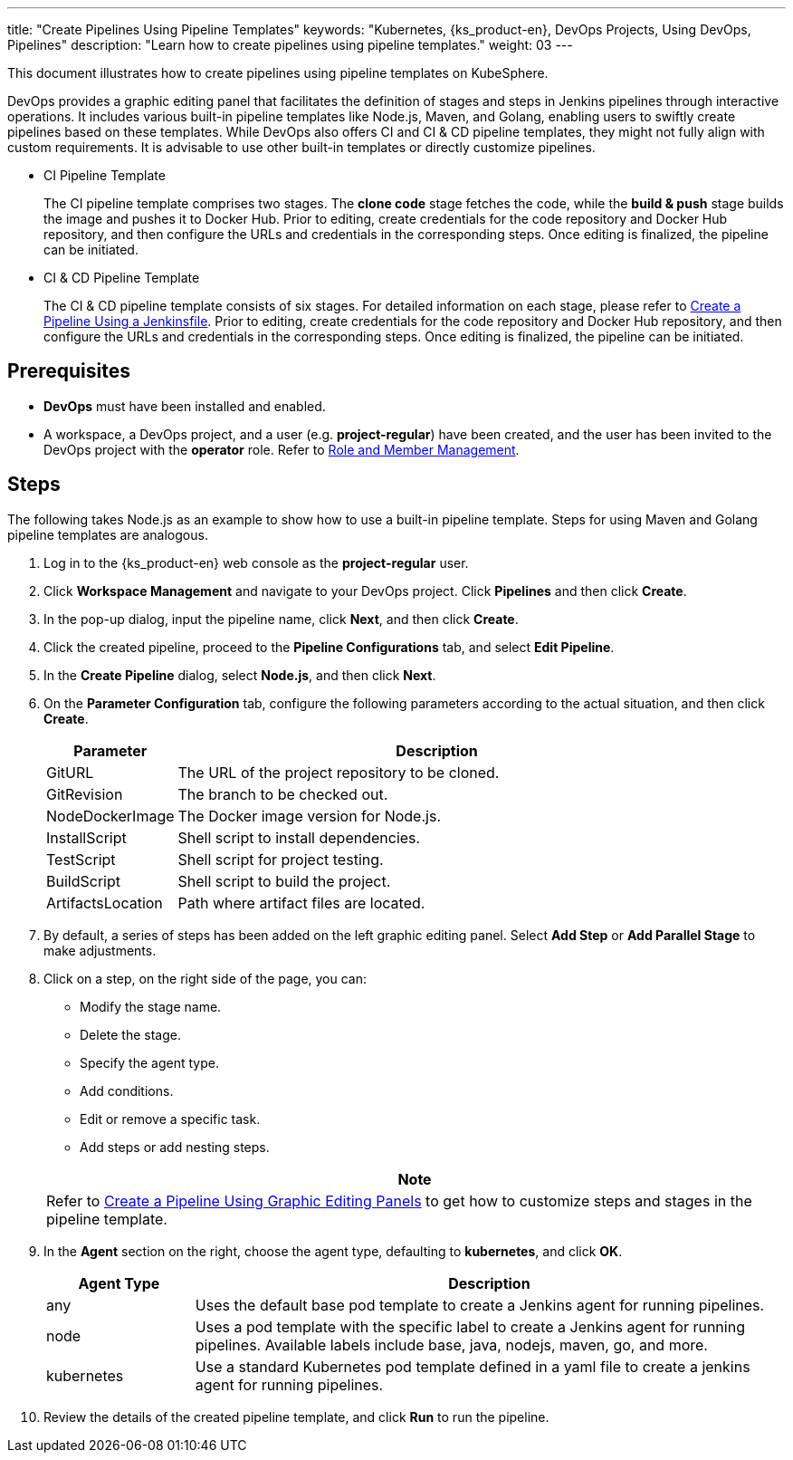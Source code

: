 ---
title: "Create Pipelines Using Pipeline Templates"
keywords: "Kubernetes, {ks_product-en}, DevOps Projects, Using DevOps, Pipelines"
description: "Learn how to create pipelines using pipeline templates."
weight: 03
---

This document illustrates how to create pipelines using pipeline templates on KubeSphere.

DevOps provides a graphic editing panel that facilitates the definition of stages and steps in Jenkins pipelines through interactive operations. It includes various built-in pipeline templates like Node.js, Maven, and Golang, enabling users to swiftly create pipelines based on these templates. While DevOps also offers CI and CI & CD pipeline templates, they might not fully align with custom requirements. It is advisable to use other built-in templates or directly customize pipelines.

* CI Pipeline Template
+
--
The CI pipeline template comprises two stages. The **clone code** stage fetches the code, while the **build & push** stage builds the image and pushes it to Docker Hub. Prior to editing, create credentials for the code repository and Docker Hub repository, and then configure the URLs and credentials in the corresponding steps. Once editing is finalized, the pipeline can be initiated.
--

* CI & CD Pipeline Template
+
--
The CI & CD pipeline template consists of six stages. For detailed information on each stage, please refer to link:../02-create-a-pipeline-using-jenkinsfile/[Create a Pipeline Using a Jenkinsfile]. Prior to editing, create credentials for the code repository and Docker Hub repository, and then configure the URLs and credentials in the corresponding steps. Once editing is finalized, the pipeline can be initiated.
--

== Prerequisites

* **DevOps** must have been installed and enabled.

* A workspace, a DevOps project, and a user (e.g. **project-regular**) have been created, and the user has been invited to the DevOps project with the **operator** role. Refer to link:../../05-devops-settings/02-role-and-member-management[Role and Member Management].

== Steps

The following takes Node.js as an example to show how to use a built-in pipeline template. Steps for using Maven and Golang pipeline templates are analogous.

. Log in to the {ks_product-en} web console as the **project-regular** user.

. Click **Workspace Management** and navigate to your DevOps project. Click **Pipelines** and then click **Create**.

. In the pop-up dialog, input the pipeline name, click **Next**, and then click **Create**.

. Click the created pipeline, proceed to the **Pipeline Configurations** tab, and select **Edit Pipeline**.

. In the **Create Pipeline** dialog, select **Node.js**, and then click **Next**.

. On the **Parameter Configuration** tab, configure the following parameters according to the actual situation, and then click **Create**.
+
--
[%header,cols="1a,4a"]
|===
|Parameter |Description

|GitURL
|The URL of the project repository to be cloned.

|GitRevision
|The branch to be checked out.

|NodeDockerImage
|The Docker image version for Node.js.

|InstallScript
|Shell script to install dependencies.

|TestScript
|Shell script for project testing.

|BuildScript
|Shell script to build the project.

|ArtifactsLocation
|Path where artifact files are located.
|===
--

. By default, a series of steps has been added on the left graphic editing panel. Select **Add Step** or **Add Parallel Stage** to make adjustments.

. Click on a step, on the right side of the page, you can:
+
--
* Modify the stage name.

* Delete the stage.

* Specify the agent type.

* Add conditions.

* Edit or remove a specific task.

* Add steps or add nesting steps.

//note
[.admon.note,cols="a"]
|===
|Note

|
Refer to link:../01-create-a-pipeline-using-graphical-editing-panel/[Create a Pipeline Using Graphic Editing Panels] to get how to customize steps and stages in the pipeline template.
|===
--

. In the **Agent** section on the right, choose the agent type, defaulting to **kubernetes**, and click **OK**.
+
--
[%header,cols="1a,4a"]
|===
|Agent Type |Description

|any
|Uses the default base pod template to create a Jenkins agent for running pipelines.

|node
|Uses a pod template with the specific label to create a Jenkins agent for running pipelines. Available labels include base, java, nodejs, maven, go, and more.

|kubernetes
|Use a standard Kubernetes pod template defined in a yaml file to create a jenkins agent for running pipelines.
|===
--

. Review the details of the created pipeline template, and click **Run** to run the pipeline.